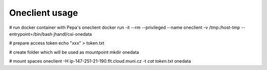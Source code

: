 Oneclient usage
===============

# run docker container with Pepa's oneclient
docker run -it --rm --privileged --name oneclient -v /tmp:/host-tmp --entrypoint=/bin/bash jhandl/csi-onedata

# prepare access token
echo "xxx" > token.txt

# create folder which will be used as mountpoint
mkdir onedata

# mount spaces
oneclient -H ip-147-251-21-190.flt.cloud.muni.cz -t `cat token.txt` onedata